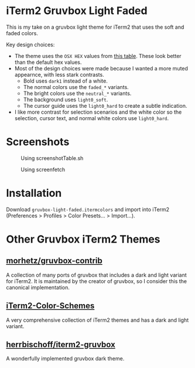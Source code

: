 * iTerm2 Gruvbox Light Faded
This is my take on a gruvbox light theme for iTerm2 that uses the soft and faded
colors.

Key design choices:
- The theme uses the =OSX HEX= values from [[https://github.com/morhetz/gruvbox-contrib/blob/master/color.table][this table]]. These look better than
   the default hex values.
- Most of the design choices were made because I wanted a more muted appearnce,
   with less stark contrasts.
  + Bold uses =dark1= instead of a white.
  + The normal colors use the =faded_*= variants.
  + The bright colors use the =neutral_*= variants.
  + The background uses =light0_soft=.
  + The cursor guide uses the =light0_hard= to create a subtle indication.
- I like more contrast for selection scenarios and the white color so the
   selection, cursor text, and normal white colors use =light0_hard=.

* Screenshots
#+CAPTION: Using screenshotTable.sh
[[./screenshots/screenshotTable.png]]

#+CAPTION: Using screenfetch
[[./screenshots/screenfetch.png]]

* Installation
Download =gruvbox-light-faded.itermcolors= and import into iTerm2 (Preferences >
Profiles > Color Presets... > Import...).

* Other Gruvbox iTerm2 Themes
** [[https://github.com/morhetz/gruvbox-contrib][morhetz/gruvbox-contrib]]
A collection of many ports of gruvbox that includes a dark and light variant for
iTerm2. It is maintained by the creator of gruvbox, so I consider this the
canonical implementation.

** [[https://github.com/mbadolato/iTerm2-Color-Schemes][iTerm2-Color-Schemes]]
A very comprehensive collection of iTerm2 themes and has a dark and light variant.

** [[https://github.com/herrbischoff/iterm2-gruvbox][herrbischoff/iterm2-gruvbox]]
A wonderfully implemented gruvbox dark theme.
